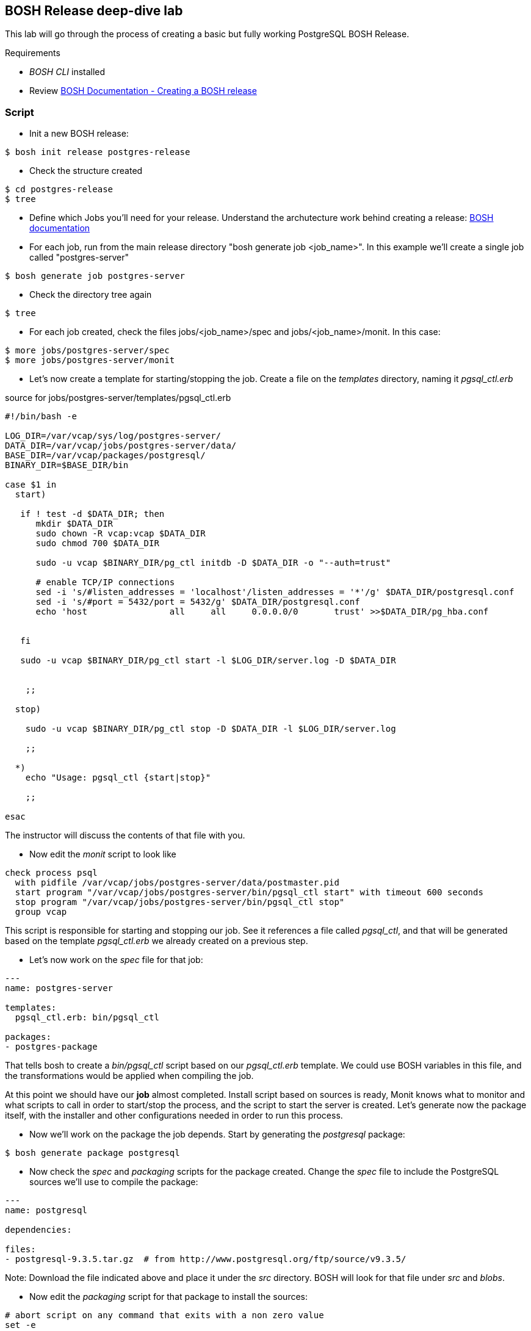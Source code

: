== BOSH Release deep-dive lab

This lab will go through the process of creating a basic but fully working PostgreSQL BOSH Release.

Requirements

- __BOSH CLI__ installed
- Review http://docs.cloudfoundry.org/bosh/create-release.html[BOSH Documentation - Creating a BOSH release]

=== Script 

- Init a new BOSH release:
----
$ bosh init release postgres-release
----
- Check the structure created
----
$ cd postgres-release
$ tree  
----
- Define which Jobs you'll need for your release. Understand the archutecture work behind creating a release: http://docs.cloudfoundry.org/bosh/create-release.html[BOSH documentation]
- For each job, run from the main release directory "bosh generate job <job_name>". In this example we'll create a single job called "postgres-server"
----
$ bosh generate job postgres-server
----
- Check the directory tree again 
----
$ tree
----
- For each job created, check the files jobs/<job_name>/spec and jobs/<job_name>/monit. In this case:
----
$ more jobs/postgres-server/spec
$ more jobs/postgres-server/monit
----
- Let's now create a template for starting/stopping the job. Create a file on the __templates__ directory, naming it __pgsql_ctl.erb__

source for jobs/postgres-server/templates/pgsql_ctl.erb
----
#!/bin/bash -e

LOG_DIR=/var/vcap/sys/log/postgres-server/
DATA_DIR=/var/vcap/jobs/postgres-server/data/
BASE_DIR=/var/vcap/packages/postgresql/
BINARY_DIR=$BASE_DIR/bin

case $1 in
  start)

   if ! test -d $DATA_DIR; then
      mkdir $DATA_DIR
      sudo chown -R vcap:vcap $DATA_DIR
      sudo chmod 700 $DATA_DIR

      sudo -u vcap $BINARY_DIR/pg_ctl initdb -D $DATA_DIR -o "--auth=trust"

      # enable TCP/IP connections
      sed -i 's/#listen_addresses = 'localhost'/listen_addresses = '*'/g' $DATA_DIR/postgresql.conf
      sed -i 's/#port = 5432/port = 5432/g' $DATA_DIR/postgresql.conf
      echo 'host                all     all     0.0.0.0/0       trust' >>$DATA_DIR/pg_hba.conf


   fi

   sudo -u vcap $BINARY_DIR/pg_ctl start -l $LOG_DIR/server.log -D $DATA_DIR


    ;;

  stop)

    sudo -u vcap $BINARY_DIR/pg_ctl stop -D $DATA_DIR -l $LOG_DIR/server.log

    ;;

  *)
    echo "Usage: pgsql_ctl {start|stop}"

    ;;

esac
----

The instructor will discuss the contents of that file with you.

- Now edit the __monit__ script to look like

----
check process psql
  with pidfile /var/vcap/jobs/postgres-server/data/postmaster.pid
  start program "/var/vcap/jobs/postgres-server/bin/pgsql_ctl start" with timeout 600 seconds
  stop program "/var/vcap/jobs/postgres-server/bin/pgsql_ctl stop"
  group vcap
----

This script is responsible for starting and stopping our job. See it references a file called __pgsql_ctl__, and that will be generated based on the template __pgsql_ctl.erb__ we already created on a previous step.

- Let's now work on the  __spec__ file for that job:
----
---
name: postgres-server

templates:
  pgsql_ctl.erb: bin/pgsql_ctl

packages:
- postgres-package
----

That tells bosh to create a __bin/pgsql_ctl__ script based on our __pgsql_ctl.erb__ template. We could use BOSH variables in this file, and the transformations would be applied when compiling the job.

At this point we should have our *job* almost completed. Install script based on sources is ready, Monit knows what to monitor and what scripts to call in order to start/stop the process, and the script to start the server is created. 
Let's generate now the package itself, with the installer and other configurations needed in order to run this process.

- Now we'll work on the package the job depends. Start by generating the __postgresql__ package:
----
$ bosh generate package postgresql
----
- Now check the __spec__ and __packaging__ scripts for the package created. Change the __spec__ file to include the PostgreSQL sources we'll use to compile the package:
----
---
name: postgresql

dependencies:

files:
- postgresql-9.3.5.tar.gz  # from http://www.postgresql.org/ftp/source/v9.3.5/
----
Note: Download the file indicated above and place it under the __src__ directory. BOSH will look for that file under __src__ and __blobs__.

- Now edit the __packaging__ script for that package to install the sources:
----
# abort script on any command that exits with a non zero value
set -e

tar zxvf postgresql-9.3.5.tar.gz
pushd postgresql-9.3.5
  # need to run as root?
  sudo su -
  ./configure --prefix=${BOSH_INSTALL_TARGET}

  gmake
  gmake install
popd

# post-install procedures
LD_LIBRARY_PATH=/usr/local/pgsql/lib
export LD_LIBRARY_PATH
----

- Although we don't have blobs for this release (we're providing everything needed as source), it's mandatory to configure a blobstore, so we'll do a dummy config.
Create the file __config/final.yml__ and paste the following:
----
---
final_name: cf-postgres
min_cli_version: 1.5.0.pre.1142
blobstore:
  provider: local
  options:
    blobstore_path: /tmp/postgres-blobs
----


That should be all for the package.

- Build the dev release:
----
$ bosh create release --force
----

you should see an output like this:
----
FredericosAir8:postgres-release fmelo$ bosh create release --force
Syncing blobs...

Building DEV release
---------------------------------

Building packages
-----------------

Building postgresql...
  Final version:   NOT FOUND
  Dev version:     FOUND LOCAL


Resolving dependencies
----------------------
Dependencies resolved, correct build order is:
- postgresql


Building jobs
-------------
Building postgres-server...
  Final version:   NOT FOUND
  Dev version:     NOT FOUND
  Generating...
  Generated version e922a84539460a018fe1a4e6fecefe6895cb84f8


Building release
----------------

Generating manifest...
----------------------
Writing manifest...

Release summary
---------------
Packages
+-------------------+------------------------------------------+-------+
| Name              | Version                                  | Notes |
+-------------------+------------------------------------------+-------+
| postgresql        | 93f286ed14b430c95752058362625bab41e2308c |       |
+-------------------+------------------------------------------+-------+

Jobs
+-----------------+------------------------------------------+-------------+
| Name            | Version                                  | Notes       |
+-----------------+------------------------------------------+-------------+
| postgres-server | e922a84539460a018fe1a4e6fecefe6895cb84f8 | new version |
+-----------------+------------------------------------------+-------------+

Jobs affected by changes in this release
+-----------------+------------------------------------------+
| Name            | Version                                  |
+-----------------+------------------------------------------+
| postgres-server | e922a84539460a018fe1a4e6fecefe6895cb84f8 |
+-----------------+------------------------------------------+

Release version: 0+dev.1
Release manifest: /Users/fmelo/postgres-release/dev_releases/cf-postgres-0+dev.1.yml
----

Now we should be able to do our first test with our release.

- Download the latest CentOS Stemcell for vSphere:
----
FredericosAir8:postgres-release fmelo$ bosh public stemcells
+-----------------------------------------------------------------+
| Name                                                            |
+-----------------------------------------------------------------+
| bosh-stemcell-2427-aws-xen-ubuntu.tgz                           |
| bosh-stemcell-2652-aws-xen-centos.tgz                           |
| bosh-stemcell-2776-aws-xen-centos-go_agent.tgz                  |
| bosh-stemcell-2427-aws-xen-ubuntu-go_agent.tgz                  |
| bosh-stemcell-2710-aws-xen-ubuntu-lucid-go_agent.tgz            |
| bosh-stemcell-2652-aws-xen-ubuntu-lucid.tgz                     |
| bosh-stemcell-2776-aws-xen-ubuntu-trusty-go_agent.tgz           |
| bosh-stemcell-2690.6-aws-xen-ubuntu-trusty-go_agent.tgz         |
| bosh-stemcell-2719.1-aws-xen-centos-go_agent.tgz                |
| bosh-stemcell-2719.1-aws-xen-ubuntu-trusty-go_agent.tgz         |
| bosh-stemcell-2719.2-aws-xen-centos-go_agent.tgz                |
| bosh-stemcell-2719.2-aws-xen-ubuntu-trusty-go_agent.tgz         |
| bosh-stemcell-2719.3-aws-xen-ubuntu-trusty-go_agent.tgz         |
| light-bosh-stemcell-2427-aws-xen-ubuntu.tgz                     |
| light-bosh-stemcell-2652-aws-xen-centos.tgz                     |
| light-bosh-stemcell-2776-aws-xen-centos-go_agent.tgz            |
| light-bosh-stemcell-2427-aws-xen-ubuntu-go_agent.tgz            |
| light-bosh-stemcell-2710-aws-xen-ubuntu-lucid-go_agent.tgz      |
| light-bosh-stemcell-2652-aws-xen-ubuntu-lucid.tgz               |
| light-bosh-stemcell-2776-aws-xen-ubuntu-trusty-go_agent.tgz     |
| light-bosh-stemcell-2690.6-aws-xen-ubuntu-trusty-go_agent.tgz   |
| light-bosh-stemcell-2719.1-aws-xen-centos-go_agent.tgz          |
| light-bosh-stemcell-2719.1-aws-xen-ubuntu-trusty-go_agent.tgz   |
| light-bosh-stemcell-2719.2-aws-xen-centos-go_agent.tgz          |
| light-bosh-stemcell-2719.2-aws-xen-ubuntu-trusty-go_agent.tgz   |
| light-bosh-stemcell-2719.3-aws-xen-ubuntu-trusty-go_agent.tgz   |
| light-bosh-stemcell-2776-aws-xen-hvm-centos-go_agent.tgz        |
| light-bosh-stemcell-2776-aws-xen-hvm-ubuntu-trusty-go_agent.tgz |
| bosh-stemcell-2427-openstack-kvm-ubuntu.tgz                     |
| bosh-stemcell-2624-openstack-kvm-centos.tgz                     |
| bosh-stemcell-2624-openstack-kvm-ubuntu-lucid.tgz               |
| bosh-stemcell-2776-openstack-kvm-centos-go_agent.tgz            |
| bosh-stemcell-2776-openstack-kvm-ubuntu-trusty-go_agent.tgz     |
| bosh-stemcell-2652-openstack-kvm-ubuntu-lucid-go_agent.tgz      |
| bosh-stemcell-2719.1-openstack-kvm-centos-go_agent.tgz          |
| bosh-stemcell-2719.1-openstack-kvm-ubuntu-trusty-go_agent.tgz   |
| bosh-stemcell-2719.2-openstack-kvm-centos-go_agent.tgz          |
| bosh-stemcell-2719.2-openstack-kvm-ubuntu-trusty-go_agent.tgz   |
| bosh-stemcell-2719.3-openstack-kvm-ubuntu-trusty-go_agent.tgz   |
| bosh-stemcell-2427-vcloud-esxi-ubuntu.tgz                       |
| bosh-stemcell-2652-vcloud-esxi-ubuntu-lucid.tgz                 |
| bosh-stemcell-2732-vcloud-esxi-ubuntu-trusty-go_agent.tgz       |
| bosh-stemcell-2690.5-vcloud-esxi-ubuntu-trusty-go_agent.tgz     |
| bosh-stemcell-2690.6-vcloud-esxi-ubuntu-trusty-go_agent.tgz     |
| bosh-stemcell-2710-vcloud-esxi-ubuntu-lucid-go_agent.tgz        |
| bosh-stemcell-2427-vsphere-esxi-ubuntu.tgz                      |
| bosh-stemcell-2624-vsphere-esxi-centos.tgz                      |
| bosh-stemcell-2776-vsphere-esxi-centos-go_agent.tgz             |
| bosh-stemcell-2427-vsphere-esxi-ubuntu-go_agent.tgz             |
| bosh-stemcell-2710-vsphere-esxi-ubuntu-lucid-go_agent.tgz       |
| bosh-stemcell-2624-vsphere-esxi-ubuntu-lucid.tgz                |
| bosh-stemcell-2776-vsphere-esxi-ubuntu-trusty-go_agent.tgz      |
| bosh-stemcell-2719.1-vsphere-esxi-centos-go_agent.tgz           |
| bosh-stemcell-2719.1-vsphere-esxi-ubuntu-trusty-go_agent.tgz    |
| bosh-stemcell-2719.2-vsphere-esxi-ubuntu-trusty-go_agent.tgz    |
| bosh-stemcell-2719.2-vsphere-esxi-centos-go_agent.tgz           |
| bosh-stemcell-2719.3-vsphere-esxi-ubuntu-trusty-go_agent.tgz    |
| bosh-stemcell-2690.6-vsphere-esxi-ubuntu-trusty-go_agent.tgz    |
| bosh-stemcell-389-warden-boshlite-ubuntu-trusty-go_agent.tgz    |
| bosh-stemcell-53-warden-boshlite-ubuntu.tgz                     |
| bosh-stemcell-389-warden-boshlite-centos-go_agent.tgz           |
| bosh-stemcell-64-warden-boshlite-ubuntu-lucid-go_agent.tgz      |
+-----------------------------------------------------------------+

FredericosAir8:postgres-release fmelo$ bosh download public stemcell bosh-stemcell-2776-vsphere-esxi-centos-go_agent.tgz
bosh-stemcell: 100% |oooooooooooooooooooooooooooooooooooooooooooooooooooooooooooooooooooooooooooooooooooooooooooooooooooooooooooooooooooooooooooooooo| 572.2MB   1.7MB/s Time: 00:05:43
Download complete

----

- Create a manifest file called __postgres.yml__. An example is shown below. Replace the IaaS properties with the right ones from the environment you'll be testing to.

----
---
name: postgres
director_uuid: 64e354b9-b4c3-4cce-a239-bcbcd5a2ea69 #replace with your director UUID
release:
  name: cf-postgres
  version: latest

compilation:
  workers: 2
  cloud_properties:
    ram: 8192
    disk: 8096
    cpu: 4
  network: default
  reuse_compilation_vms: true

update:
  canaries: 1
  canary_watch_time: 3000 - 180000
  update_watch_time: 3000 - 180000
  max_in_flight: 2
  max_errors: 1
  
networks:
 - name: default
   subnets:
   - range: 10.68.40.0/24
     gateway: 10.68.40.1
     dns:
     - 10.103.42.51
     static:
     - 10.68.40.201
     - 10.68.40.202
     - 10.68.40.203
     reserved:
     - 10.68.40.1-10.68.40.200
     cloud_properties:
      name : PCF

resource_pools:
 - name: rp1
   network: default
   stemcell:
    name: bosh-vsphere-esxi-centos-go_agent
    version: 2776
   cloud_properties:
    ram: 16500
    disk: 4096
    cpu: 2
  
jobs:
 - name: postgres-server
   template: postgres-server
   instances: 1
   resource_pool: rp1
   persistent_disk: 4096
   properties:
     host: 10.68.40.201
   networks:
   - name: default
     static_ips:
     - 10.68.40.201
  
----

hint:  find the Bosh Director UUID to target with __bosh status --uuid__

When in doubt, you can always check the deployment manifest reference http://docs.cloudfoundry.org/bosh/deployment-manifest.html[here]

- Test the release:

----
$ bosh target <bosh director target>
$ bosh login
$ bosh upload stemcell bosh-stemcell-2776-vsphere-esxi-centos-go_agent.tgz
$ bosh upload release 
$ bosh deployment postgres.yml
$ bosh deploy
----

Troubleshoot any issues until you have your first custom bosh release deployment!! (there are some corrections to be done!) The troubleshooting part is very important!! That's how you learn!!

----
bosh ssh into the postgres VM and run  "./psql -d postgres -U vcap" from /var/vcap/packages/postgresql/bin

Then you can go thru the following tutorial to make sure postgres is familiar: https://wiki.postgresql.org/wiki/First_steps

Hints: 

- The failing canary will be kept by bosh for troubleshooting purposes
- When testing, subsequent deployments should be done using __bosh deploy --recreate__ , otherwise new additional VMs will be created (canary won't be updated unless __--recreate__ is specified).
- Check logs and try to understand what's going on. You can try to run the commands yourself once logged into the VM to understand what's wrong.
- Dr Nick created a project called https://github.com/drnic/bosh-solo[BOSH-Solo] which helps testing BOSH releases. You might want to give it a try! (not mandatory)

Good luck!! Next challenge is adding a Service Broker capable of provisioning PostgreSQL instances to the release you just created :)

If you'd like to check the solution for this lab, clone this repo: https://github.com/Pivotal-Field-Engineering/postgres-bosh-release[postgres-bosh-release]
